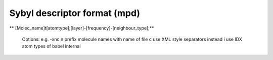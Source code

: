 Sybyl descriptor format (mpd)
=============================

** [Molec_name]\t[atomtype];[layer]-[frequency]-[neighbour_type];**

 Options: e.g. -xnc   n prefix molecule names with name of file    c use XML style separators instead    i use IDX atom types of babel internal   



